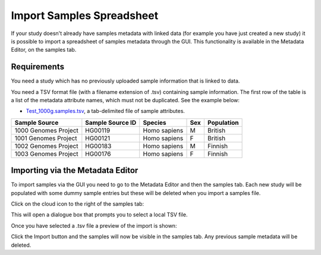 Import Samples Spreadsheet
++++++++++++++++++++++++++

If your study doesn't already have samples metadata with linked data (for example you have just created a new study) it is possible to import a spreadsheet of samples metadata through the GUI. This functionality is available in the Metadata Editor, on the samples tab.


Requirements
------------

You need a study which has no previously uploaded sample information that is linked to data.

You need a TSV format file (with a filename extension of .tsv) containing sample information. The first row of the table is a list of the metadata attribute names, which must not be duplicated.
See the example below:

- `Test_1000g.samples.tsv`_, a tab-delimited file of sample attributes.

.. _`Test_1000g.samples.tsv`: https://s3.amazonaws.com/bio-test-data/odm/Test_1000g/Test_1000g.samples.tsv

+----------------------+------------------+--------------+-----+------------+
| Sample Source        | Sample Source ID | Species      | Sex | Population |
+======================+==================+==============+=====+============+
| 1000 Genomes Project |     HG00119      | Homo sapiens |  M  | British    |
+----------------------+------------------+--------------+-----+------------+
| 1001 Genomes Project |     HG00121      | Homo sapiens |  F  | British    |
+----------------------+------------------+--------------+-----+------------+
| 1002 Genomes Project |     HG00183      | Homo sapiens |  M  | Finnish    |
+----------------------+------------------+--------------+-----+------------+
| 1003 Genomes Project |     HG00176      | Homo sapiens |  F  | Finnish    |
+----------------------+------------------+--------------+-----+------------+

Importing via the Metadata Editor
---------------------------------

To import samples via the GUI you need to go to the Metadata Editor and then the samples tab. Each new study will be populated with some dummy sample entries but these will be deleted when you import a samples file.

Click on the cloud icon to the right of the samples tab:

.. image:: images/import-sample-icon.png
   :scale: 60 %
   :align: center

This will open a dialogue box that prompts you to select a local TSV file.

.. image:: images/import-dialogue.png
   :scale: 30 %
   :align: center

Once you have selected a .tsv file a preview of the import is shown:

.. image:: images/import-sample-preview.png
   :scale: 30 %
   :align: center

Click the Import button and the samples will now be visible in the samples tab. Any previous sample metadata will be deleted.
